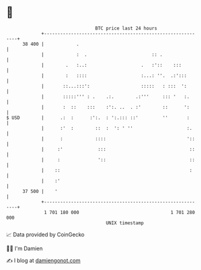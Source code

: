 * 👋

#+begin_example
                                    BTC price last 24 hours                    
                +------------------------------------------------------------+ 
         38 400 |            .                                               | 
                |            :  .                        :: .                | 
                |        .   :..:                    .   :'::    :::         | 
                |        :   ::::                    :...: ''.  .:':::       | 
                |       ::...:::':                   :::::   : :::  ':       | 
                |       :::::''' : .    .:.        .:'''     ::: '   :.      | 
                |       :  ::    :::    :':. ..  . :'        ::      ':      | 
   $ USD        |      .:  :      :':.  : ':.::: ::'         ''       :      | 
                |      :'  :        ::  :  ': ' ''                    :.     | 
                |      :            ::::                              '::    | 
                |     :'             :::                               ::    | 
                |     :              '::                               ::    | 
                |    ::                                                :     | 
                |    :'                                                      | 
         37 500 |    '                                                       | 
                +------------------------------------------------------------+ 
                 1 701 180 000                                  1 701 280 000  
                                        UNIX timestamp                         
#+end_example
📈 Data provided by CoinGecko

🧑‍💻 I'm Damien

✍️ I blog at [[https://www.damiengonot.com][damiengonot.com]]
